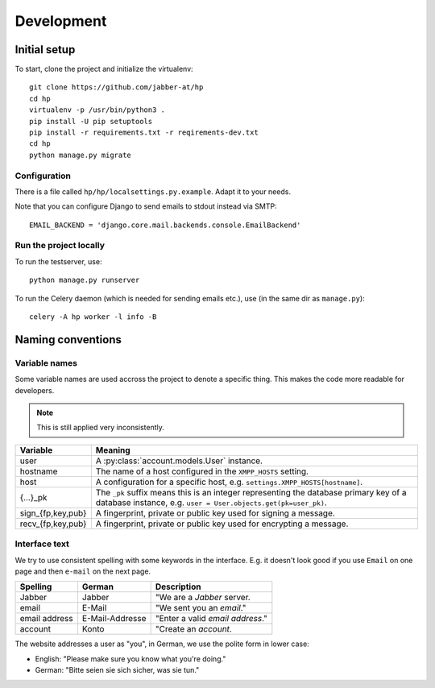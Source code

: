 ###########
Development
###########

*************
Initial setup
*************

To start, clone the project and initialize the virtualenv::

   git clone https://github.com/jabber-at/hp
   cd hp
   virtualenv -p /usr/bin/python3 .
   pip install -U pip setuptools
   pip install -r requirements.txt -r reqirements-dev.txt
   cd hp
   python manage.py migrate

Configuration
=============

There is a file called ``hp/hp/localsettings.py.example``. Adapt it to your needs.

Note that you can configure Django to send emails to stdout instead via SMTP::

   EMAIL_BACKEND = 'django.core.mail.backends.console.EmailBackend'

Run the project locally
=======================

To run the testserver, use::

   python manage.py runserver

To run the Celery daemon (which is needed for sending emails etc.), use (in the same dir as
``manage.py``)::

   celery -A hp worker -l info -B

******************
Naming conventions
******************

Variable names
==============

Some variable names are used accross the project to denote a specific thing. This makes the code
more readable for developers.

.. NOTE:: This is still applied very inconsistently.

================= ================================================================================
Variable          Meaning
================= ================================================================================
user              A :py:class:`account.models.User` instance.
hostname          The name of a host configured in the ``XMPP_HOSTS`` setting.
host              A configuration for a specific host, e.g. ``settings.XMPP_HOSTS[hostname]``.
{...}_pk          The ``_pk`` suffix means this is an integer representing the database primary key
                  of a database instance, e.g. ``user = User.objects.get(pk=user_pk)``.
sign_{fp,key,pub} A fingerprint, private or public key used for signing a message.
recv_{fp,key,pub} A fingerprint, private or public key used for encrypting a message.
================= ================================================================================

Interface text
==============

We try to use consistent spelling with some keywords in the interface. E.g. it doesn't look good if
you use ``Email`` on one page and then ``e-mail`` on the next page.

============= =============== ====================================================================
Spelling      German          Description
============= =============== ====================================================================
Jabber        Jabber          "We are a *Jabber* server.
email         E-Mail          "We sent you an *email*."
email address E-Mail-Addresse "Enter a valid *email address*."
account       Konto           "Create an *account*.
============= =============== ====================================================================

The website addresses a user as "you", in German, we use the polite form in lower case:

* English: "Please make sure you know what you're doing."
* German: "Bitte seien sie sich sicher, was sie tun."
